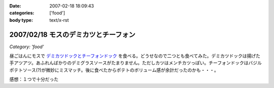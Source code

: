 :date: 2007-02-18 18:09:43
:categories: ['food']
:body type: text/x-rst

=====================================
2007/02/18 モスのデミカツとチーフォン
=====================================

*Category: 'food'*

昼ごはんにモスで `デミカツドックとチーフォンドック`_ を食べる。どうせなので二つとも食べてみた。デミカツドックは揚げた手アツアツ。あふれんばかりのデミグラスソースがたまりません。ただしカツはメンチカツっぽい。チーフォンドックはバジルポテトソース(?)が微妙にミスマッチ。後に食べたからポテトのボリューム感が余計だったのかも・・・。


感想：１つで十分だった

.. _`デミカツドックとチーフォンドック`: http://www.mos.co.jp/cp/hotdog/070216/


.. :extend type: text/html
.. :extend:
